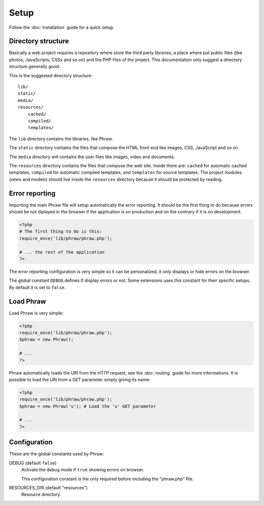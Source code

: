 Setup
=====

Follow the :doc:`installation` guide for a quick setup.

Directory structure
-------------------

Basically a web project requires a repository where store the third party libraries, a place where put public files (like photos, JavaScripts, CSSs and so on) and the PHP files of the project.
This documentation only suggest a directory structure generally good.

This is the suggested directory structure::

    lib/
    static/
    media/
    resources/
        cached/
        compiled/
        templates/

The ``lib`` directory contains the libraries, like Phraw.

The ``static`` directory contains the files that compose the HTML front end like images, CSS, JavaScript and so on.

The ``media`` directory will contains the user files like images, video and documents.

The ``resources`` directory contains the files that compose the web site. Inside there are: ``cached`` for automatic cached templates, ``compiled`` for automatic compiled templates, and ``templates`` for source templates.
The project modules (vews and models) should live inside the ``resources`` directory because it should be protected by reading.

Error reporting
---------------

Importing the main Phraw file will setup automatically the error reporting.
It should be the first thing to do because errors should be not diplayed in the browser if the application is on production and on the contrary if it is on development.

.. code-block:: php

    <?php
    # The first thing to do is this:
    require_once('lib/phraw/phraw.php');
    
    # ... the rest of the application
    ?>

The error reporting configuration is very simple so it can be personalized, it only displays or hide errors on the browser.

The global constant ``DEBUG`` defines if display errors or not. Some extensions uses this constant for their specific setups. By default it is set to ``false``.

Load Phraw
----------

Load Phraw is very simple:

.. code-block:: php

    <?php
    require_once('lib/phraw/phraw.php');
    $phraw = new Phraw();
    
    # ...
    ?>

Phraw automatically loads the URI from the HTTP request, see the :doc:`routing` guide for more informations.
It is possible to load the URI from a GET parameter simply giving its name:

.. code-block:: php

    <?php
    require_once('lib/phraw/phraw.php');
    $phraw = new Phraw('u'); # Load the 'u' GET parameter
    
    # ...
    ?>

.. class:: Phraw

    .. method:: Phraw->__constructor([string $uri_get_key=null])
    
        ``$uri_get_key`` the name of the GET parameter that contains the URI.

Configuration
-------------

These are the global constants used by Phraw:

DEBUG (default ``false``)
    Activate the debug mode if ``true`` showing errors on browser.
    
    This configuration constant is the only required before including the "phraw.php" file.

RESOURCES_DIR (default "resources")
    Resource directory.
